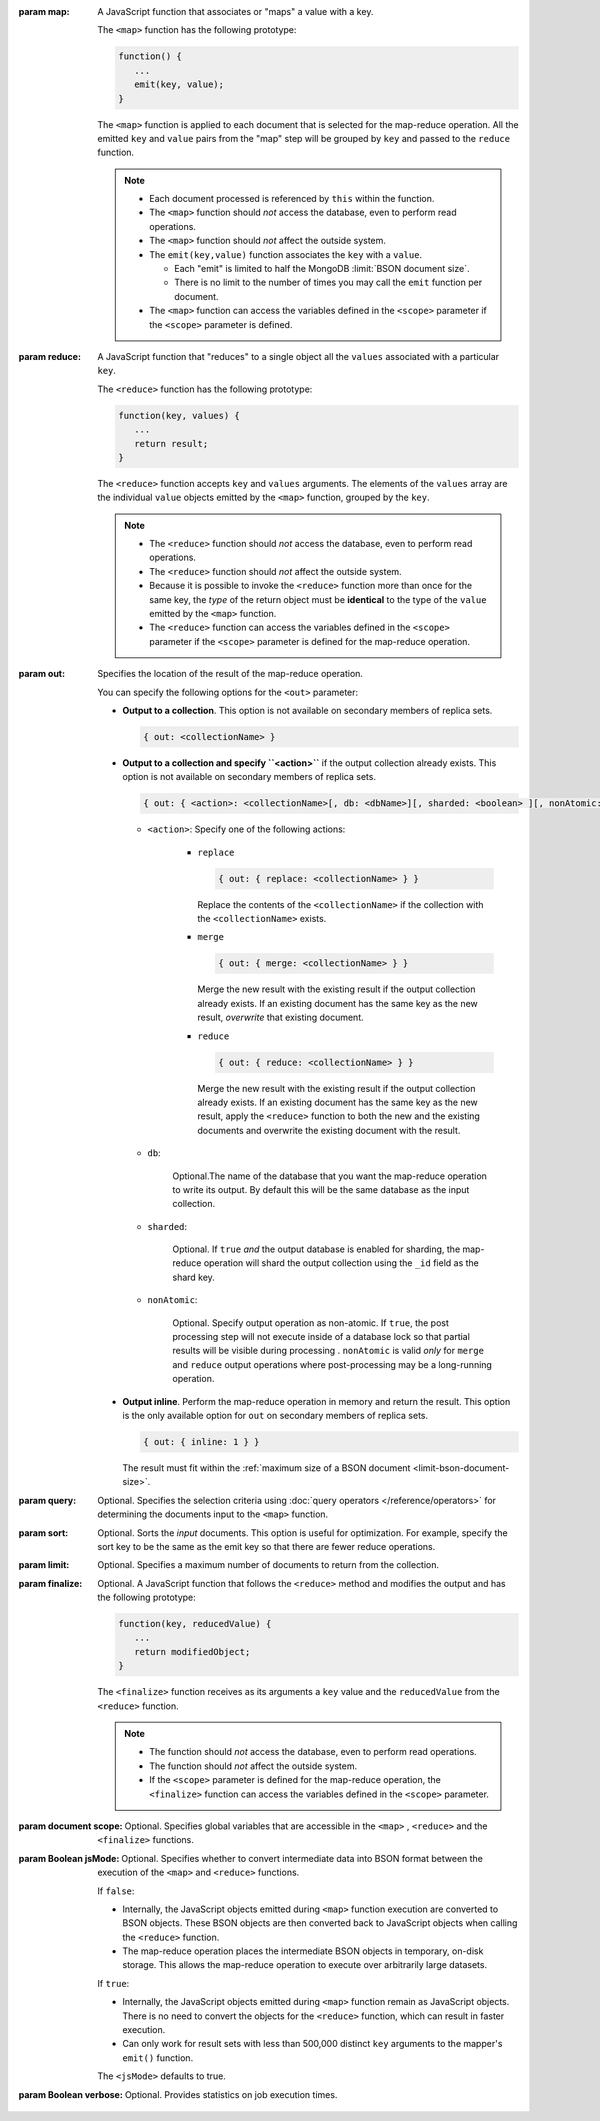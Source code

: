 :param map: 

       A JavaScript function that associates or "maps" a value with a
       key.

       The ``<map>`` function has the following prototype:

       .. code-block:: javascript

          function() {
             ...
             emit(key, value);
          }

       The ``<map>`` function is applied to each document that is
       selected for the map-reduce operation. All the emitted ``key``
       and ``value`` pairs from the "map" step will be grouped by
       ``key`` and passed to the ``reduce`` function.

       .. note::

          - Each document processed is referenced by ``this`` within
            the function.

          - The ``<map>`` function should *not* access the database,
            even to perform read operations.

          - The ``<map>`` function should *not* affect the outside
            system.

          - The ``emit(key,value)`` function associates the ``key``
            with a ``value``.

            - Each "emit" is limited to half the MongoDB :limit:`BSON
              document size`. 

            - There is no limit to the number of times you may call the
              ``emit`` function per document.

          - The ``<map>`` function can access the variables defined in
            the ``<scope>`` parameter if the ``<scope>`` parameter is
            defined.

:param reduce:

       A JavaScript function that "reduces" to a single object all the
       ``values`` associated with a particular ``key``.

       The ``<reduce>`` function has the following prototype:

       .. code-block:: javascript

          function(key, values) {
             ...
             return result;
          }

       The ``<reduce>`` function accepts ``key`` and ``values``
       arguments. The elements of the ``values`` array are the
       individual ``value`` objects emitted by the ``<map>`` function,
       grouped by the ``key``.
       
       .. note:: 

          - The ``<reduce>`` function should *not* access the database,
            even to perform read operations.

          - The ``<reduce>`` function should *not* affect the outside
            system.

          - Because it is possible to invoke the ``<reduce>`` function
            more than once for the same key, the *type* of the return
            object must be **identical** to the type of the ``value``
            emitted by the ``<map>`` function.

          - The ``<reduce>`` function can access the variables defined
            in the ``<scope>`` parameter if the ``<scope>`` parameter
            is defined for the map-reduce operation.

:param out: 

       Specifies the location of the result of the map-reduce operation.

       .. versionadded: 1.8

       You can specify the following options for the ``<out>`` parameter:

       - **Output to a collection**. This option is not available on
         secondary members of replica sets.
       
         .. code-block:: javascript

            { out: <collectionName> }

       - **Output to a collection and specify ``<action>``** if the
         output collection already exists. This option is not available
         on secondary members of replica sets.

         .. code-block:: none

            { out: { <action>: <collectionName>[, db: <dbName>][, sharded: <boolean> ][, nonAtomic: <boolean> ] } }

         - ``<action>``: Specify one of the following actions:

            - ``replace``

              .. code-block:: none

                 { out: { replace: <collectionName> } }

              Replace the contents of the ``<collectionName>`` if the
              collection with the ``<collectionName>`` exists.

            - ``merge``

              .. code-block:: none

                 { out: { merge: <collectionName> } }

              Merge the new result with the existing result if the
              output collection already exists. If an existing document
              has the same key as the new result, *overwrite* that
              existing document.

            - ``reduce``

              .. code-block:: none

                 { out: { reduce: <collectionName> } }

              Merge the new result with the existing result if the
              output collection already exists. If an existing document
              has the same key as the new result, apply the ``<reduce>``
              function to both the new and the existing documents and
              overwrite the existing document with the result.

         - ``db``: 

                Optional.The name of the database that you want the
                map-reduce operation to write its output. By default
                this will be the same database as the input collection.

         - ``sharded``:

                Optional. If ``true`` *and* the output database is
                enabled for sharding, the map-reduce operation will
                shard the output collection using the ``_id`` field as
                the shard key.

         - ``nonAtomic``:

                .. versionadded:: 2.1

                Optional. Specify output operation as non-atomic. If
                ``true``, the post processing step will not execute
                inside of a database lock so that partial results will
                be visible during processing . ``nonAtomic`` is valid
                *only* for ``merge`` and ``reduce`` output operations
                where post-processing may be a long-running operation.

       - **Output inline**. Perform the map-reduce operation in memory
         and return the result. This option is the only available
         option for ``out`` on secondary members of replica sets.

         .. code-block:: javascript

            { out: { inline: 1 } }

         The result must fit within the :ref:`maximum size of a BSON
         document <limit-bson-document-size>`.

:param query: 

       Optional. Specifies the selection criteria using :doc:`query
       operators </reference/operators>` for determining the documents
       input to the ``<map>`` function.

:param sort: 

       Optional. Sorts the *input* documents. This option is useful for
       optimization. For example, specify the sort key to be the same
       as the emit key so that there are fewer reduce operations.

:param limit: 

       Optional. Specifies a maximum number of documents to return from
       the collection.

:param finalize: 

       Optional. A JavaScript function that follows the ``<reduce>``
       method and modifies the output and has the following prototype:
       
       .. code-block:: javascript

          function(key, reducedValue) {
             ...
             return modifiedObject;
          }

       The ``<finalize>`` function receives as its arguments a ``key``
       value and the ``reducedValue`` from the ``<reduce>`` function.

       .. note:: 

          - The function should *not* access the database, even to
            perform read operations.

          - The function should *not* affect the outside system.

          - If the ``<scope>`` parameter is defined for the map-reduce
            operation, the ``<finalize>`` function can access the variables
            defined in the ``<scope>`` parameter.

:param document scope: 

       Optional. Specifies global variables that are accessible in the
       ``<map>`` , ``<reduce>`` and the ``<finalize>`` functions.

:param Boolean jsMode:

       .. versionadded: 2.0

       Optional. Specifies whether to convert intermediate data into
       BSON format between the execution of the ``<map>`` and ``<reduce>``
       functions.

       If ``false``:

       - Internally, the JavaScript objects emitted during ``<map>``
         function execution are converted to BSON objects. These BSON
         objects are then converted back to JavaScript objects when
         calling the ``<reduce>`` function.
       
       - The map-reduce operation places the intermediate BSON objects
         in temporary, on-disk storage. This allows the map-reduce
         operation to execute over arbitrarily large datasets.

       If ``true``:

       - Internally, the JavaScript objects emitted during ``<map>``
         function remain as JavaScript objects. There is no need to
         convert the objects for the ``<reduce>`` function, which
         can result in faster execution.

       - Can only work for result sets with less than 500,000 distinct
         ``key`` arguments to the mapper's ``emit()`` function.

       The ``<jsMode>`` defaults to true.

:param Boolean verbose: 

       Optional. Provides statistics on job execution times.
